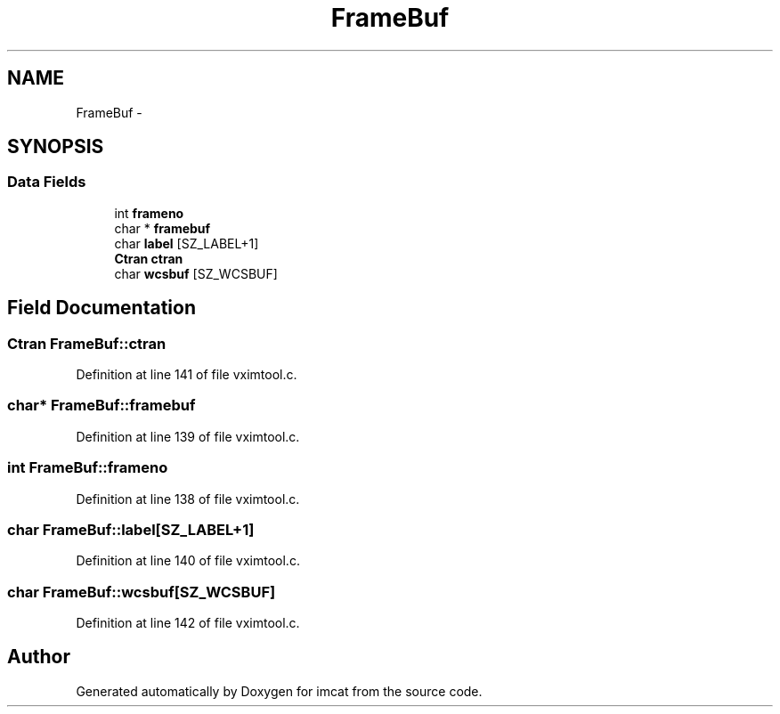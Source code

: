 .TH "FrameBuf" 3 "23 Dec 2003" "imcat" \" -*- nroff -*-
.ad l
.nh
.SH NAME
FrameBuf \- 
.SH SYNOPSIS
.br
.PP
.SS "Data Fields"

.in +1c
.ti -1c
.RI "int \fBframeno\fP"
.br
.ti -1c
.RI "char * \fBframebuf\fP"
.br
.ti -1c
.RI "char \fBlabel\fP [SZ_LABEL+1]"
.br
.ti -1c
.RI "\fBCtran\fP \fBctran\fP"
.br
.ti -1c
.RI "char \fBwcsbuf\fP [SZ_WCSBUF]"
.br
.in -1c
.SH "Field Documentation"
.PP 
.SS "\fBCtran\fP \fBFrameBuf::ctran\fP"
.PP
Definition at line 141 of file vximtool.c.
.SS "char* \fBFrameBuf::framebuf\fP"
.PP
Definition at line 139 of file vximtool.c.
.SS "int \fBFrameBuf::frameno\fP"
.PP
Definition at line 138 of file vximtool.c.
.SS "char \fBFrameBuf::label\fP[SZ_LABEL+1]"
.PP
Definition at line 140 of file vximtool.c.
.SS "char \fBFrameBuf::wcsbuf\fP[SZ_WCSBUF]"
.PP
Definition at line 142 of file vximtool.c.

.SH "Author"
.PP 
Generated automatically by Doxygen for imcat from the source code.
